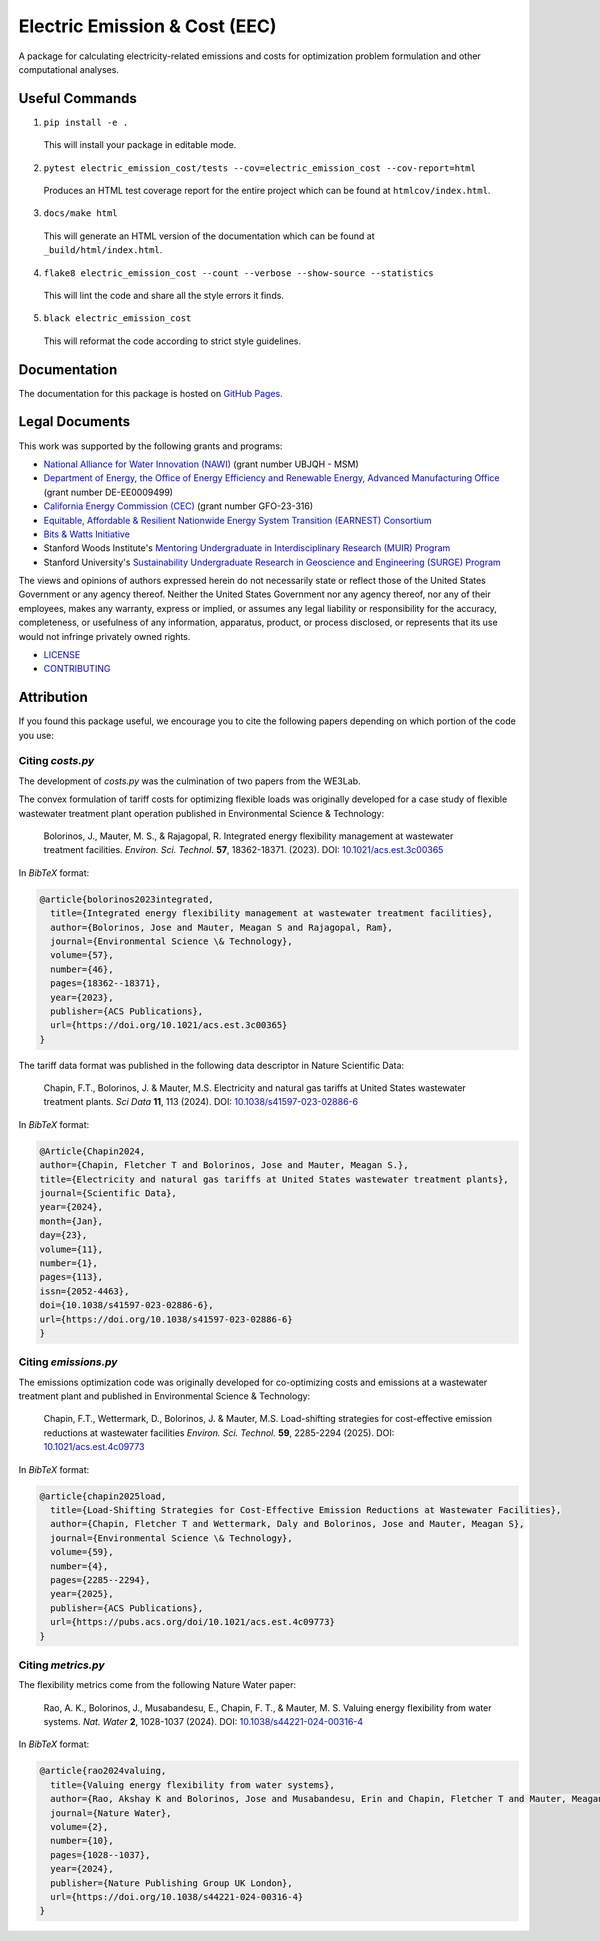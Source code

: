 ******************************
Electric Emission & Cost (EEC)
******************************

.. image::
   https://github.com/we3lab/electric-emission-cost/workflows/Build%20Main/badge.svg
   :height: 30
   :target: https://github.com/we3lab/electric-emission-cost/actions
   :alt: Build Status

.. image::
   https://github.com/we3lab/electric-emission-cost/workflows/Documentation/badge.svg
   :height: 30
   :target: https://we3lab.github.io/electric-emission-cost
   :alt: Documentation

.. image::
   https://codecov.io/gh/we3lab/electric-emission-cost/branch/main/graph/badge.svg
   :height: 30
   :target: https://codecov.io/gh/we3lab/electric-emission-cost
   :alt: Code Coverage

A package for calculating electricity-related emissions and costs for optimization problem formulation and other computational analyses.

Useful Commands
===============

1. ``pip install -e .``

  This will install your package in editable mode.

2. ``pytest electric_emission_cost/tests --cov=electric_emission_cost --cov-report=html``

  Produces an HTML test coverage report for the entire project which can
  be found at ``htmlcov/index.html``.

3. ``docs/make html``

  This will generate an HTML version of the documentation which can be found
  at ``_build/html/index.html``.

4. ``flake8 electric_emission_cost --count --verbose --show-source --statistics``

  This will lint the code and share all the style errors it finds.

5. ``black electric_emission_cost``

  This will reformat the code according to strict style guidelines.

Documentation
==============

The documentation for this package is hosted on `GitHub Pages <https://we3lab.github.io/electric-emission-cost>`_.

Legal Documents
===============

This work was supported by the following grants and programs:

- `National Alliance for Water Innovation (NAWI) <https://www.nawihub.org/>`_ (grant number UBJQH - MSM)
- `Department of Energy, the Office of Energy Efficiency and Renewable Energy, Advanced Manufacturing Office <https://www.energy.gov/eere/ammto/advanced-materials-and-manufacturing-technologies-office>`_ (grant number DE-EE0009499)
- `California Energy Commission (CEC) <https://www.energy.ca.gov/>`_ (grant number GFO-23-316)
- `Equitable, Affordable & Resilient Nationwide Energy System Transition (EARNEST) Consortium <https://earnest.stanford.edu/>`_
- `Bits & Watts Initiative <https://bitsandwatts.stanford.edu/>`_
- Stanford Woods Institute's `Mentoring Undergraduate in Interdisciplinary Research (MUIR) Program <https://woods.stanford.edu/educating-leaders/education-leadership-programs/mentoring-undergraduates-interdisciplinary-research>`_
- Stanford University's `Sustainability Undergraduate Research in Geoscience and Engineering (SURGE) Program <https://sustainability.stanford.edu/our-community/access-belonging-community/surge>`_

The views and opinions of authors expressed herein do not necessarily state or reflect those of the United States Government or any agency thereof. Neither the United States Government nor any agency thereof, nor any of their employees, makes any warranty, express or implied, or assumes any legal liability or responsibility for the accuracy, completeness, or usefulness of any information, apparatus, product, or process disclosed, or represents that its use would not infringe privately owned rights.

- `LICENSE <https://github.com/we3lab/electric-emission-cost/blob/main/LICENSE/>`_
- `CONTRIBUTING <https://github.com/we3lab/electric-emission-cost/blob/main/CONTRIBUTING.rst/>`_

Attribution
===========

If you found this package useful, we encourage you to cite the following papers depending on which portion of the code you use:

Citing `costs.py`
*****************

The development of `costs.py` was the culmination of two papers from the WE3Lab.

The convex formulation of tariff costs for optimizing flexible loads was originally developed for a case study of flexible wastewater treatment plant operation published in Environmental Science & Technology:

    Bolorinos, J., Mauter, M. S., & Rajagopal, R. Integrated energy flexibility management at wastewater treatment facilities. *Environ. Sci. Technol.* **57**, 18362-18371. (2023). DOI: `10.1021/acs.est.3c00365 <https://doi.org/10.1021/acs.est.3c00365>`_

In `BibTeX` format:

.. code-block:: 

  @article{bolorinos2023integrated,
    title={Integrated energy flexibility management at wastewater treatment facilities},
    author={Bolorinos, Jose and Mauter, Meagan S and Rajagopal, Ram},
    journal={Environmental Science \& Technology},
    volume={57},
    number={46},
    pages={18362--18371},
    year={2023},
    publisher={ACS Publications},
    url={https://doi.org/10.1021/acs.est.3c00365}
  }


The tariff data format was published in the following data descriptor in Nature Scientific Data:

    Chapin, F.T., Bolorinos, J. & Mauter, M.S. Electricity and natural gas tariffs at United States wastewater treatment plants. *Sci Data* **11**, 113 (2024). DOI: `10.1038/s41597-023-02886-6 <https://doi.org/10.1038/s41597-023-02886-6>`_

In `BibTeX` format:

.. code-block:: 
  
  @Article{Chapin2024,
  author={Chapin, Fletcher T and Bolorinos, Jose and Mauter, Meagan S.},
  title={Electricity and natural gas tariffs at United States wastewater treatment plants},
  journal={Scientific Data},
  year={2024},
  month={Jan},
  day={23},
  volume={11},
  number={1},
  pages={113},
  issn={2052-4463},
  doi={10.1038/s41597-023-02886-6},
  url={https://doi.org/10.1038/s41597-023-02886-6}
  }

Citing `emissions.py`
*********************

The emissions optimization code was originally developed for co-optimizing costs and emissions at a wastewater treatment plant and published in Environmental Science & Technology:

    Chapin, F.T., Wettermark, D., Bolorinos, J. & Mauter, M.S. Load-shifting strategies for cost-effective emission reductions at wastewater facilities *Environ. Sci. Technol.* **59**, 2285-2294 (2025). DOI: `10.1021/acs.est.4c09773 <https://doi.org/10.1021/acs.est.4c09773>`_

In `BibTeX` format:

.. code-block:: 
  
  @article{chapin2025load,
    title={Load-Shifting Strategies for Cost-Effective Emission Reductions at Wastewater Facilities},
    author={Chapin, Fletcher T and Wettermark, Daly and Bolorinos, Jose and Mauter, Meagan S},
    journal={Environmental Science \& Technology},
    volume={59},
    number={4},
    pages={2285--2294},
    year={2025},
    publisher={ACS Publications},
    url={https://pubs.acs.org/doi/10.1021/acs.est.4c09773}
  }

Citing `metrics.py`
*******************

The flexibility metrics come from the following Nature Water paper:

    Rao, A. K., Bolorinos, J., Musabandesu, E., Chapin, F. T., & Mauter, M. S. Valuing energy flexibility from water systems. *Nat. Water* **2**, 1028-1037 (2024). DOI: `10.1038/s44221-024-00316-4 <https://doi.org/10.1038/s44221-024-00316-4>`_

In `BibTeX` format:

.. code-block:: 
  
  @article{rao2024valuing,
    title={Valuing energy flexibility from water systems},
    author={Rao, Akshay K and Bolorinos, Jose and Musabandesu, Erin and Chapin, Fletcher T and Mauter, Meagan S},
    journal={Nature Water},
    volume={2},
    number={10},
    pages={1028--1037},
    year={2024},
    publisher={Nature Publishing Group UK London},
    url={https://doi.org/10.1038/s44221-024-00316-4}
  }
